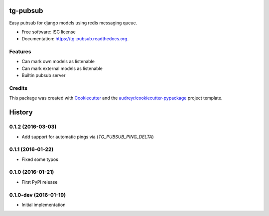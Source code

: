 =========
tg-pubsub
=========

.. image:: https://img.shields.io/pypi/v/tg-pubsub.svg
        :target: https://pypi.python.org/pypi/tg-pubsub

.. image:: https://img.shields.io/travis/thorgate/tg-pubsub.svg
        :target: https://travis-ci.org/thorgate/tg-pubsub

.. image:: https://readthedocs.org/projects/tg-pubsub/badge/?version=latest
        :target: https://readthedocs.org/projects/tg-pubsub/?badge=latest
        :alt: Documentation Status


Easy pubsub for django models using redis messaging queue.

* Free software: ISC license
* Documentation: https://tg-pubsub.readthedocs.org.

Features
--------

* Can mark own models as listenable
* Can mark external models as listenable
* Builtin pubsub server

Credits
-------

This package was created with Cookiecutter_ and the `audreyr/cookiecutter-pypackage`_ project template.

.. _Cookiecutter: https://github.com/audreyr/cookiecutter
.. _`audreyr/cookiecutter-pypackage`: https://github.com/audreyr/cookiecutter-pypackage


=======
History
=======

0.1.2 (2016-03-03)
------------------

* Add support for automatic pings via (`TG_PUBSUB_PING_DELTA`)

0.1.1 (2016-01-22)
------------------

* Fixed some typos

0.1.0 (2016-01-21)
------------------

* First PyPI release

0.1.0-dev (2016-01-19)
----------------------

* Initial implementation


